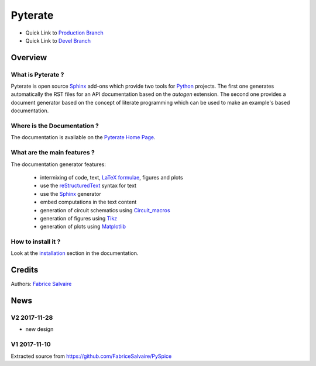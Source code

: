 .. -*- Mode: rst -*-

.. -*- Mode: rst -*-

..
   |PyterateUrl|
   |PyterateHomePage|_
   |PyterateDoc|_
   |Pyterate@github|_
   |Pyterate@readthedocs|_
   |Pyterate@readthedocs-badge|
   |Pyterate@pypi|_

.. |ohloh| image:: https://www.openhub.net/accounts/230426/widgets/account_tiny.gif
   :target: https://www.openhub.net/accounts/fabricesalvaire
   :alt: Fabrice Salvaire's Ohloh profile
   :height: 15px
   :width:  80px

.. |PyterateUrl| replace:: https://fabricesalvaire.github.io/Pyterate

.. |PyterateHomePage| replace:: Pyterate Home Page
.. _PyterateHomePage: https://fabricesalvaire.github.io/Pyterate

.. |Pyterate@readthedocs-badge| image:: https://readthedocs.org/projects/Pyterate/badge/?version=latest
   :target: http://Pyterate.readthedocs.org/en/latest

.. |Pyterate@github| replace:: https://github.com/FabriceSalvaire/Pyterate
.. .. _Pyterate@github: https://github.com/FabriceSalvaire/Pyterate

.. |Pyterate@pypi| replace:: https://pypi.python.org/pypi/Pyterate
.. .. _Pyterate@pypi: https://pypi.python.org/pypi/Pyterate

.. |Build Status| image:: https://travis-ci.org/FabriceSalvaire/Pyterate.svg?branch=master
   :target: https://travis-ci.org/FabriceSalvaire/Pyterate
   :alt: Pyterate build status @travis-ci.org

.. |Pypi Version| image:: https://img.shields.io/pypi/v/Pyterate.svg
   :target: https://pypi.python.org/pypi/Pyterate
   :alt: Pyterate last version

.. |Pypi License| image:: https://img.shields.io/pypi/l/Pyterate.svg
   :target: https://pypi.python.org/pypi/Pyterate
   :alt: Pyterate license

.. |Pypi Python Version| image:: https://img.shields.io/pypi/pyversions/Pyterate.svg
   :target: https://pypi.python.org/pypi/Pyterate
   :alt: Pyterate python version

..  coverage test
..  https://img.shields.io/pypi/status/Django.svg
..  https://img.shields.io/github/stars/badges/shields.svg?style=social&label=Star

.. End
.. -*- Mode: rst -*-

.. |Python| replace:: Python
.. _Python: http://python.org

.. |PyPI| replace:: PyPI
.. _PyPI: https://pypi.python.org/pypi

.. |Numpy| replace:: Numpy
.. _Numpy: http://www.numpy.org

.. |IPython| replace:: IPython
.. _IPython: http://ipython.org

.. |Sphinx| replace:: Sphinx
.. _Sphinx: http://sphinx-doc.org

.. |Matplotlib| replace:: Matplotlib
.. _Matplotlib: http://matplotlib.org

.. |Circuit_macros| replace:: Circuit_macros
.. _Circuit_macros: http://ece.uwaterloo.ca/~aplevich/Circuit_macros

.. |Tikz| replace:: Tikz
.. _Tikz: http://www.texample.net/tikz

.. End

==========
 Pyterate
==========

|Pypi License|
|Pypi Python Version|

|Pypi Version|

* Quick Link to `Production Branch <https://github.com/FabriceSalvaire/Pyterate/tree/master>`_
* Quick Link to `Devel Branch <https://github.com/FabriceSalvaire/Pyterate/tree/devel>`_

Overview
========

What is Pyterate ?
--------------------

Pyterate is open source |Sphinx|_ add-ons which provide two tools for |Python|_ projects.  The
first one generates automatically the RST files for an API documentation based on the *autogen*
extension.  The second one provides a document generator based on the concept of literate
programming which can be used to make an example's based documentation.

Where is the Documentation ?
----------------------------

The documentation is available on the |PyterateHomePage|_.

What are the main features ?
----------------------------

The documentation generator features:

 * intermixing of code, text, `LaTeX formulae <https://www.mathjax.org>`_, figures and plots
 * use the `reStructuredText <https://en.wikipedia.org/wiki/ReStructuredText>`_ syntax for text
 * use the |Sphinx|_ generator
 * embed computations in the text content
 * generation of circuit schematics using |Circuit_macros|_
 * generation of figures using |Tikz|_
 * generation of plots using |Matplotlib|_

How to install it ?
-------------------

Look at the `installation <https://fabricesalvaire.github.io/Pyterate/installation.html>`_ section in the documentation.

Credits
=======

Authors: `Fabrice Salvaire <http://fabrice-salvaire.fr>`_

News
====

.. -*- Mode: rst -*-


.. no title here

V2 2017-11-28
-------------

* new design

V1 2017-11-10
-------------

Extracted source from https://github.com/FabriceSalvaire/PySpice

.. End

.. End
